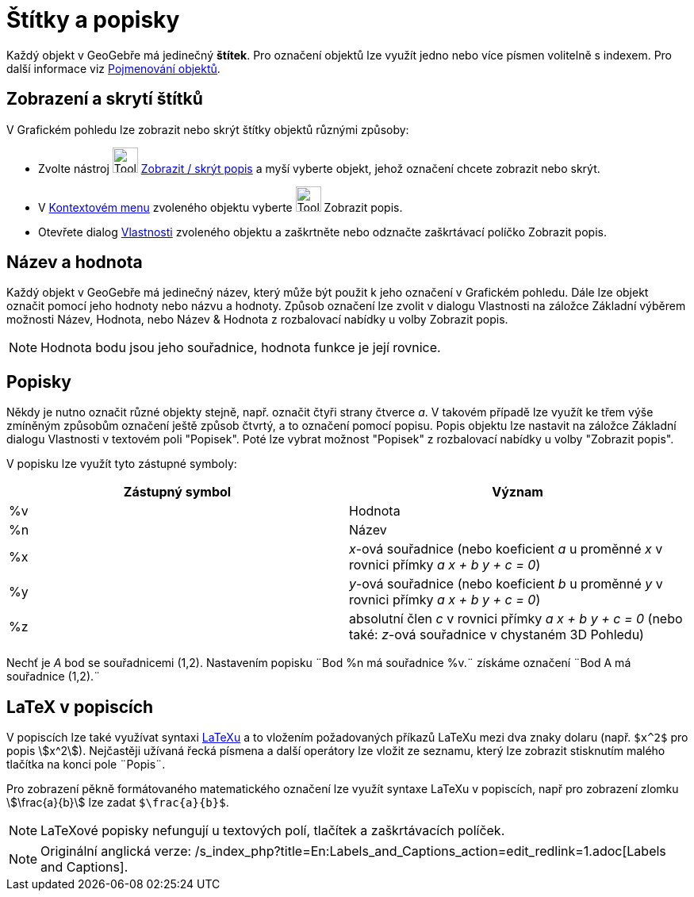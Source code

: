 = Štítky a popisky
:page-en: Labels_and_Captions
ifdef::env-github[:imagesdir: /cs/modules/ROOT/assets/images]

Každý objekt v GeoGebře má jedinečný *štítek*. Pro označení objektů lze využít jedno nebo více písmen volitelně s
indexem. Pro další informace viz xref:/Pojmenování_objektů.adoc[Pojmenování objektů].

== Zobrazení a skrytí štítků

V Grafickém pohledu lze zobrazit nebo skrýt štítky objektů různými způsoby:

* Zvolte nástroj image:Tool_Show_Hide_Label.gif[Tool Show Hide Label.gif,width=32,height=32]
xref:/tools/Zobrazit_skrýt_popis.adoc[Zobrazit / skrýt popis] a myší vyberte objekt, jehož označení chcete zobrazit nebo
skrýt.
* V xref:/Kontextové_menu.adoc[Kontextovém menu] zvoleného objektu vyberte image:Tool_Show_Hide_Label.gif[Tool Show Hide
Label.gif,width=32,height=32] Zobrazit popis.
* Otevřete dialog xref:/Dialog_Vlastnosti.adoc[Vlastnosti] zvoleného objektu a zaškrtněte nebo odznačte zaškrtávací
políčko Zobrazit popis.

== Název a hodnota

Každý objekt v GeoGebře má jedinečný název, který může být použit k jeho označení v Grafickém pohledu. Dále lze objekt
označit pomocí jeho hodnoty nebo názvu a hodnoty. Způsob označení lze zvolit v dialogu Vlastnosti na záložce Základní
výběrem možnosti Název, Hodnota, nebo Název & Hodnota z rozbalovací nabídky u volby Zobrazit popis.

[NOTE]
====

Hodnota bodu jsou jeho souřadnice, hodnota funkce je její rovnice.

====

== Popisky

Někdy je nutno označit různé objekty stejně, např. označit čtyři strany čtverce _a_. V takovém případě lze využít ke
třem výše zmíněným způsobům označení ještě způsob čtvrtý, a to označení pomocí popisu. Popis objektu lze nastavit na
záložce Základní dialogu Vlastnosti v textovém poli "Popisek". Poté lze vybrat možnost "Popisek" z rozbalovací nabídky u
volby "Zobrazit popis".

V popisku lze využít tyto zástupné symboly:

[cols=",",options="header",]
|===
|Zástupný symbol |Význam
|%v |Hodnota
|%n |Název
|%x |_x_-ová souřadnice (nebo koeficient _a_ u proměnné _x_ v rovnici přímky _a x + b y + c = 0_)
|%y |_y_-ová souřadnice (nebo koeficient _b_ u proměnné _y_ v rovnici přímky _a x + b y + c = 0_)
|%z |absolutní člen _c_ v rovnici přímky _a x + b y + c = 0_ (nebo také: _z_-ová souřadnice v chystaném 3D Pohledu)
|===

[EXAMPLE]
====

Nechť je _A_ bod se souřadnicemi (1,2). Nastavením popisku ¨Bod %n má souřadnice %v.¨ získáme označení ¨Bod A má
souřadnice (1,2).¨

====

== LaTeX v popiscích

V popiscích lze také využívat syntaxi xref:/LaTeX.adoc[LaTeXu] a to vložením požadovaných příkazů LaTeXu mezi dva znaky
dolaru (např. `++$x^2$++` pro popis stem:[x^2]). Nejčastěji užívaná řecká písmena a další operátory lze vložit ze
seznamu, který lze zobrazit stisknutím malého tlačítka na konci pole ¨Popis¨.

[EXAMPLE]
====

Pro zobrazení pěkně formátovaného matematického označení lze využít syntaxe LaTeXu v popiscích, např pro zobrazení
zlomku stem:[\frac{a}{b}] lze zadat `++$\frac{a}{b}$++`.

====

[NOTE]
====

LaTeXové popisky nefungují u textových polí, tlačítek a zaškrtávacích políček.

====

[NOTE]
====

Originální anglická verze: /s_index_php?title=En:Labels_and_Captions_action=edit_redlink=1.adoc[Labels and Captions].

====
